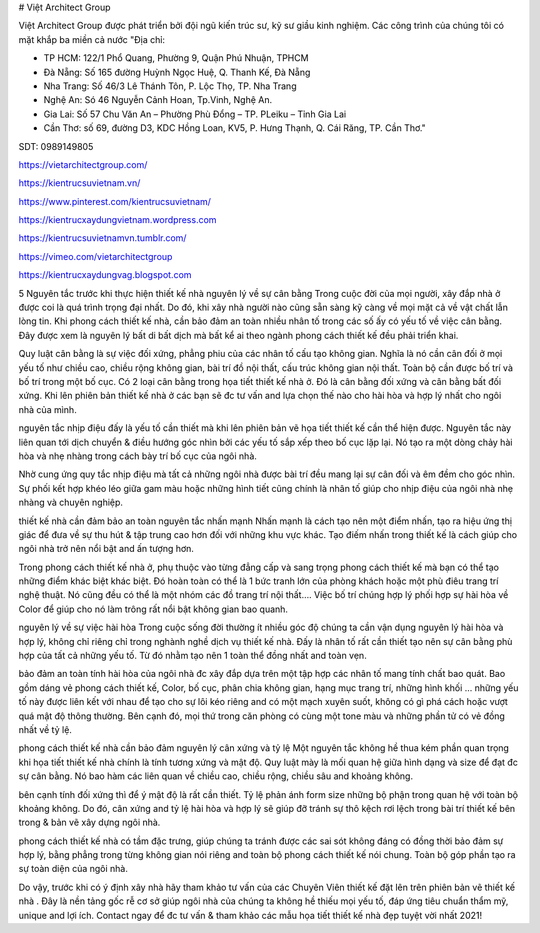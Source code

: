 # Việt Architect Group

Việt Architect Group được phát triển bởi đội ngũ kiến trúc sư, kỹ sư giầu kinh nghiệm. Các công trình của chúng tôi có mặt khắp ba miền cả nước
"Địa chỉ:

- TP HCM: 122/1 Phổ Quang, Phường 9, Quận Phú Nhuận, TPHCM

- Đà Nẵng: Số 165 đường Huỳnh Ngọc Huệ, Q. Thanh Kế, Đà Nẵng

- Nha Trang: Số 46/3 Lê Thánh Tôn, P. Lộc Thọ, TP. Nha Trang

- Nghệ An: Só 46 Nguyễn Cảnh Hoan, Tp.Vinh, Nghệ An.

- Gia Lai: Số 57 Chu Văn An – Phường Phù Đổng – TP. PLeiku – Tỉnh Gia Lai

- Cần Thơ: số 69, đường D3, KDC Hồng Loan, KV5, P. Hưng Thạnh, Q. Cái Răng, TP. Cần Thơ."
SDT: 0989149805

https://vietarchitectgroup.com/

https://kientrucsuvietnam.vn/

https://www.pinterest.com/kientrucsuvietnam/

https://kientrucxaydungvietnam.wordpress.com

https://kientrucsuvietnamvn.tumblr.com/

https://vimeo.com/vietarchitectgroup

https://kientrucxaydungvag.blogspot.com

5 Nguyên tắc trước khi thực hiện thiết kế nhà
nguyên lý về sự cân bằng
Trong cuộc đời của mọi người, xây đắp nhà ở được coi là quá trình trọng đại nhất. Do đó, khi xây nhà người nào cũng sẵn sàng kỹ càng về mọi mặt cả về vật chất lẫn lòng tin. Khi phong cách thiết kế nhà, cần bảo đảm an toàn nhiều nhân tố trong các số ấy có yếu tố về việc cân bằng. Đây được xem là nguyên lý bất di bất dịch mà bất kể ai theo ngành phong cách thiết kế đều phải triển khai.

Quy luật cân bằng là sự việc đối xứng, phẳng phiu của các nhân tố cấu tạo không gian. Nghĩa là nó cần cân đối ở mọi yếu tố như chiều cao, chiều rộng không gian, bài trí đồ nội thất, cấu trúc không gian nội thất. Toàn bộ cần được bố trí và bố trí trong một bố cục. Có 2 loại cân bằng trong họa tiết thiết kế nhà ở. Đó là cân bằng đối xứng và cân bằng bất đối xứng. Khi lên phiên bản thiết kế nhà ở các bạn sẽ đc tư vấn and lựa chọn thế nào cho hài hòa và hợp lý nhất cho ngôi nhà của mình.

nguyên tắc nhịp điệu
đấy là yếu tố cần thiết mà khi lên phiên bản vẽ họa tiết thiết kế cần thể hiện được. Nguyên tắc này liên quan tới dịch chuyển & điều hướng góc nhìn bởi các yếu tố sắp xếp theo bố cục lặp lại. Nó tạo ra một dòng chảy hài hòa và nhẹ nhàng trong cách bày trí bố cục của ngôi nhà.

Nhờ cung ứng quy tắc nhịp điệu mà tất cả những ngôi nhà được bài trí đều mang lại sự cân đối và êm đềm cho góc nhìn. Sự phối kết hợp khéo léo giữa gam màu hoặc những hình tiết cũng chính là nhân tố giúp cho nhịp điệu của ngôi nhà nhẹ nhàng và chuyên nghiệp.

thiết kế nhà cần đảm bảo an toàn nguyên tắc nhấn mạnh
Nhấn mạnh là cách tạo nên một điểm nhấn, tạo ra hiệu ứng thị giác để đưa về sự thu hút & tập trung cao hơn đối với những khu vực khác. Tạo điếm nhấn trong thiết kế là cách giúp cho ngôi nhà trở nên nổi bật and ấn tượng hơn.

Trong phong cách thiết kế nhà ở, phụ thuộc vào từng đẳng cấp và sang trọng phong cách thiết kế mà bạn có thể tạo những điểm khác biệt khác biệt. Đó hoàn toàn có thể là 1 bức tranh lớn của phòng khách hoặc một phù điêu trang trí nghệ thuật. Nó cũng đều có thể là một nhóm các đồ trang trí nội thất…. Việc bố trí chúng hợp lý phối hợp sự hài hòa về Color để giúp cho nó làm trông rất nổi bật không gian bao quanh.

nguyên lý về sự việc hài hòa
Trong cuộc sống đời thường ít nhiều góc độ chúng ta cần vận dụng nguyên lý hài hòa và hợp lý, không chỉ riêng chỉ trong nghành nghề dịch vụ thiết kế nhà. Đấy là nhân tố rất cần thiết tạo nên sự cân bằng phù hợp của tất cả những yếu tố. Từ đó nhằm tạo nên 1 toàn thể đồng nhất and toàn vẹn.

bảo đảm an toàn tính hài hòa của ngôi nhà đc xây đắp dựa trên một tập hợp các nhân tố mang tính chất bao quát. Bao gồm dáng vẻ phong cách thiết kế, Color, bố cục, phân chia không gian, hạng mục trang trí, những hình khối … những yếu tố này được liên kết với nhau để tạo cho sự lôi kéo riêng and có một mạch xuyên suốt, không có gì phá cách hoặc vượt quá mật độ thông thường. Bên cạnh đó, mọi thứ trong căn phòng có cùng một tone màu và những phần tử có vẻ đồng nhất về tỷ lệ.

phong cách thiết kế nhà cần bảo đảm nguyên lý cân xứng và tỷ lệ
Một nguyên tắc không hề thua kém phần quan trọng khi họa tiết thiết kế nhà chính là tính tương xứng và mật độ. Quy luật mày là mối quan hệ giữa hình dạng và size để đạt đc sự cân bằng. Nó bao hàm các liên quan về chiều cao, chiều rộng, chiều sâu and khoảng không.

bên cạnh tính đối xứng thì để ý mật độ là rất cần thiết. Tỷ lệ phản ánh form size những bộ phận trong quan hệ với toàn bộ khoảng không. Do đó, cân xứng and tỷ lệ hài hòa và hợp lý sẽ giúp đỡ tránh sự thô kệch rơi lệch trong bài trí thiết kế bên trong & bản vẽ xây dựng ngôi nhà.

phong cách thiết kế nhà có tầm đặc trưng, giúp chúng ta tránh được các sai sót không đáng có đồng thời bảo đảm sự hợp lý, bằng phẳng trong từng không gian nói riêng and toàn bộ phong cách thiết kế nói chung. Toàn bộ góp phần tạo ra sự toàn diện của ngôi nhà.

Do vậy, trước khi có ý định xây nhà hãy tham khảo tư vấn của các Chuyên Viên thiết kế đặt lên trên phiên bản vẽ thiết kế nhà . Đây là nền tảng gốc rễ cơ sở giúp ngôi nhà của chúng ta không hề thiếu mọi yếu tố, đáp ứng tiêu chuẩn thẩm mỹ, unique and lợi ích. Contact ngay để đc tư vấn & tham khảo các mẫu họa tiết thiết kế nhà đẹp tuyệt vời nhất 2021!
